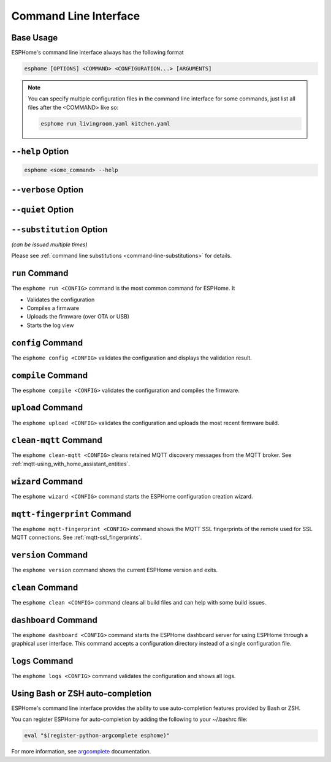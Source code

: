 Command Line Interface
======================

.. seo::
    :description: Documentation for the command line interface of ESPHome.

Base Usage
----------

ESPHome's command line interface always has the following format

.. code-block:: console

    esphome [OPTIONS] <COMMAND> <CONFIGURATION...> [ARGUMENTS]

.. note::

    You can specify multiple configuration files in the command line interface for some commands,
    just list all files after the <COMMAND> like so:

    .. code-block:: console

        esphome run livingroom.yaml kitchen.yaml

``--help`` Option
--------------------

.. option:: -h|--help

    Output possible <commands> and [arguments].
    Note: you can also use ``--help`` for any command to get arguments specific to that command.
.. code-block:: console

    esphome <some_command> --help

``--verbose`` Option
--------------------

.. option:: -v|--verbose

    Enable verbose esphome logs.
    Can also be enabled via environment variable ``ESPHOME_VERBOSE=true``.

``--quiet`` Option
------------------

.. option:: -q|--quiet

    Disable all esphome logs.

``--substitution`` Option
-------------------------

*(can be issued multiple times)*

.. option:: -s|--substitution KEY VALUE

    Defines or overrides substitution KEY with value VALUE.

Please see :ref:`command line substitutions <command-line-substitutions>` for details.

``run`` Command
---------------

The ``esphome run <CONFIG>`` command is the most common command for ESPHome. It

* Validates the configuration
* Compiles a firmware
* Uploads the firmware (over OTA or USB)
* Starts the log view

.. program:: esphome run

.. option:: -d|--device UPLOAD_PORT

    Manually specify the upload port/IP to use. For example ``/dev/cu.SLAB_USBtoUART``, or ``192.168.1.176``
    to perform an OTA.

.. option:: --no-logs

    Disable starting log view.

.. option:: --topic TOPIC

    Manually set the topic to subscribe to for MQTT logs (defaults to the one in the configuration).

.. option:: --username USERNAME

    Manually set the username to subscribe with for MQTT logs (defaults to the one in the configuration).

.. option:: --password PASSWORD

    Manually set the password to subscribe with for MQTT logs (defaults to the one in the configuration).

.. option:: --client-id CLIENT_ID

    Manually set the client ID to subscribe with for MQTT logs (defaults to a randomly chosen one).

.. option:: --host-port HOST_PORT

    Specify the host port to use for legacy Over the Air uploads.

.. option:: -r|--reset

    If set, reset the device before starting the logs. May also be configured with the environment variable
    ``ESPHOME_SERIAL_LOGGING_RESET=true``.

``config`` Command
------------------

.. program:: esphome config

The ``esphome config <CONFIG>`` validates the configuration and displays the validation result.


``compile`` Command
-------------------

.. program:: esphome compile

The ``esphome compile <CONFIG>`` validates the configuration and compiles the firmware.

.. option:: --only-generate

    If set, only generates the C++ source code and does not compile the firmware.

``upload`` Command
------------------

.. program:: esphome upload

The ``esphome upload <CONFIG>`` validates the configuration and uploads the most recent firmware build.

.. option:: -d|--device UPLOAD_PORT

    Manually specify the upload port/IP address to use. For example ``/dev/cu.SLAB_USBtoUART``, or ``192.168.1.176``
    to perform an OTA.

.. option:: --host-port HOST_PORT

    Specify the host port to use for legacy Over the Air uploads.

``clean-mqtt`` Command
----------------------

.. program:: esphome clean-mqtt

The ``esphome clean-mqtt <CONFIG>`` cleans retained MQTT discovery messages from the MQTT broker.
See :ref:`mqtt-using_with_home_assistant_entities`.

.. option:: --topic TOPIC

    Manually set the topic to clean retained messages from (defaults to the MQTT discovery topic of the
    node).

.. option:: --username USERNAME

    Manually set the username to subscribe with.

.. option:: --password PASSWORD

    Manually set the password to subscribe with.

.. option:: --client-id CLIENT_ID

    Manually set the client ID to subscribe with.

``wizard`` Command
------------------

.. program:: esphome wizard

The ``esphome wizard <CONFIG>`` command starts the ESPHome configuration creation wizard.

``mqtt-fingerprint`` Command
----------------------------

.. program:: esphome mqtt-fingerprint

The ``esphome mqtt-fingerprint <CONFIG>`` command shows the MQTT SSL fingerprints of the remote used
for SSL MQTT connections. See :ref:`mqtt-ssl_fingerprints`.

``version`` Command
-------------------

.. program:: esphome version

The ``esphome version`` command shows the current ESPHome version and exits.

``clean`` Command
-----------------

.. program:: esphome clean

The ``esphome clean <CONFIG>`` command cleans all build files and can help with some build issues.

``dashboard`` Command
---------------------

.. program:: esphome dashboard

The ``esphome dashboard <CONFIG>`` command starts the ESPHome dashboard server for using ESPHome
through a graphical user interface. This command accepts a configuration directory instead of a
single configuration file.

.. option:: --address ADDRESS

    Manually set the address to bind to (defaults to 0.0.0.0)

.. option:: --port PORT

    Manually set the HTTP port to open connections on (defaults to 6052)

.. option:: --socket SOCKET

    Manually set the unix socket to bind to. If specified along with ``--address`` or ``--port`` the values
    for those parameters will be ignored. Cannot be used along with ``--systemd-socket``.

.. option:: --username USERNAME

    The optional username to require for authentication.

.. option:: --password PASSWORD

    The optional password to require for authentication.

.. option:: --open-ui

    If set, opens the dashboard UI in a browser once the server is up and running. Does not work when using
    ``--socket``.

``logs`` Command
---------------------

.. program:: esphome logs

The ``esphome logs <CONFIG>`` command validates the configuration and shows all logs.

.. option:: --topic TOPIC

    Manually set the topic to subscribe to.

.. option:: --username USERNAME

    Manually set the username.

.. option:: --password PASSWORD

    Manually set the password.

.. option:: --client-id CLIENT_ID

    Manually set the client id.

.. option:: -d|--device SERIAL_PORT

    Manually specify a serial port/IP to use. For example ``/dev/cu.SLAB_USBtoUART``.

.. option:: -r|--reset

    If set, reset the device before starting the logs. May also be configured with the environment variable
    ``ESPHOME_SERIAL_LOGGING_RESET=true``.

Using Bash or ZSH auto-completion
---------------------------------

ESPHome's command line interface provides the ability to use auto-completion features provided by Bash or ZSH.

You can register ESPHome for auto-completion by adding the following to your ~/.bashrc file:

.. code-block:: console

    eval "$(register-python-argcomplete esphome)"

For more information, see `argcomplete <https://kislyuk.github.io/argcomplete/>`__ documentation.
